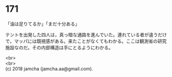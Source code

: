 #+OPTIONS: toc:nil
#+OPTIONS: \n:t

* 171

  「油は足りてるか」「まだ十分ある」

  テントを出発した四人は，真っ暗な通路を進んでいた。連れている者が違うだけで，マッパには既視感がある。来たことがなくてもわかる。ここは観測省の研究施設なのだ。その内部構造は手にとるようにわかる。

  <br>
  <br>
  (c) 2018 jamcha (jamcha.aa@gmail.com).

  [[http://creativecommons.org/licenses/by-nc-sa/4.0/deed][file:http://i.creativecommons.org/l/by-nc-sa/4.0/88x31.png]]

